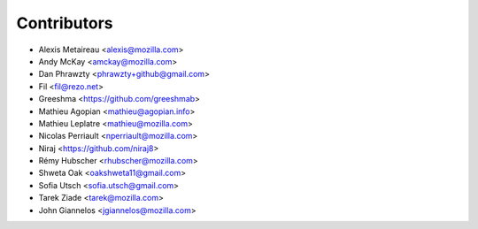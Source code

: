 Contributors
============

* Alexis Metaireau <alexis@mozilla.com>
* Andy McKay <amckay@mozilla.com>
* Dan Phrawzty <phrawzty+github@gmail.com>
* Fil <fil@rezo.net>
* Greeshma <https://github.com/greeshmab>
* Mathieu Agopian <mathieu@agopian.info>
* Mathieu Leplatre <mathieu@mozilla.com>
* Nicolas Perriault <nperriault@mozilla.com>
* Niraj <https://github.com/niraj8>
* Rémy Hubscher <rhubscher@mozilla.com>
* Shweta Oak <oakshweta11@gmail.com>
* Sofia Utsch <sofia.utsch@gmail.com>
* Tarek Ziade <tarek@mozilla.com>
* John Giannelos <jgiannelos@mozilla.com>
